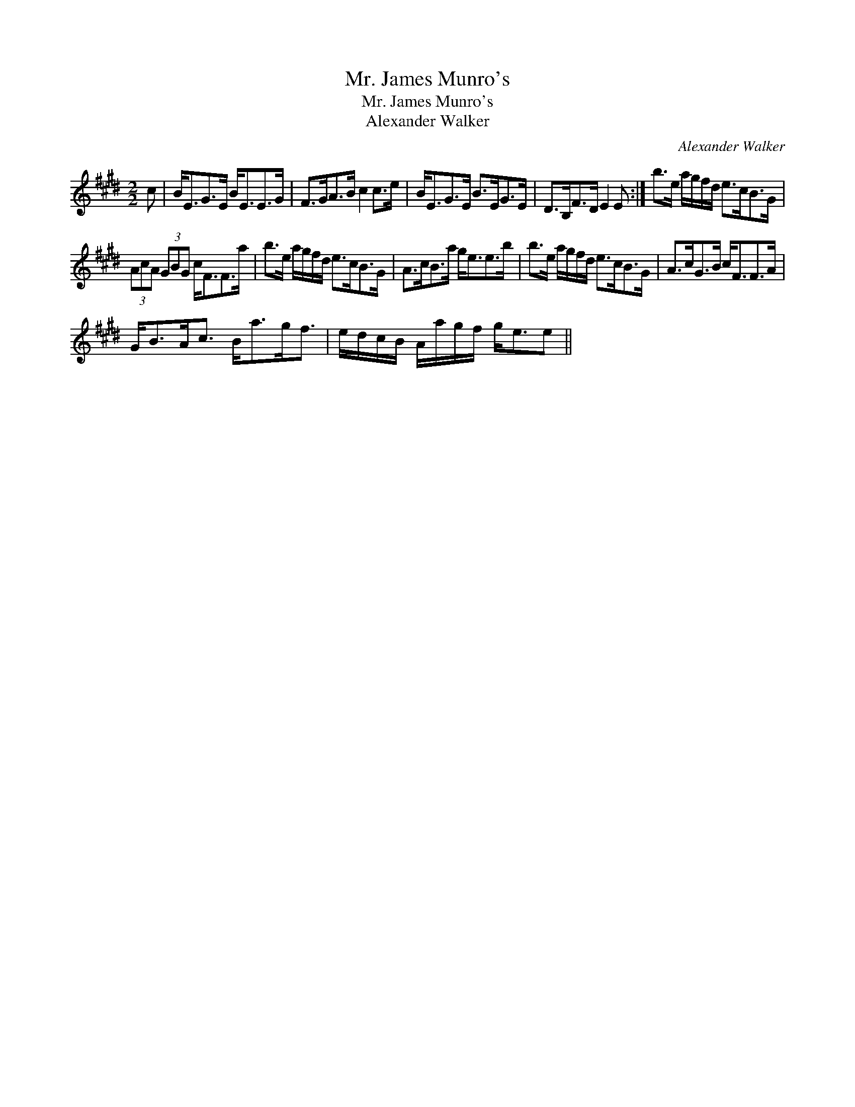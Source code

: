 X:1
T:Mr. James Munro's
T:Mr. James Munro's
T:Alexander Walker
C:Alexander Walker
L:1/8
M:2/2
K:E
V:1 treble 
V:1
 c | B<EG>E B<EE>G | F>GA>B c2 c>e | B<EG>E B>EG>E | D>B,F>D E2 E :| b>e a/g/f/d/ e>cB>G | %6
 (3AcA (3GBG c<FF>a | b>e a/g/f/d/ e>cB>G | A>cB>a g<ee>b | b>e a/g/f/d/ e>cB>G | A>cG>B c<FF>A | %11
 G<BA<c B<ag<f | e/d/c/B/ A/a/g/f/ g<ee || %13

